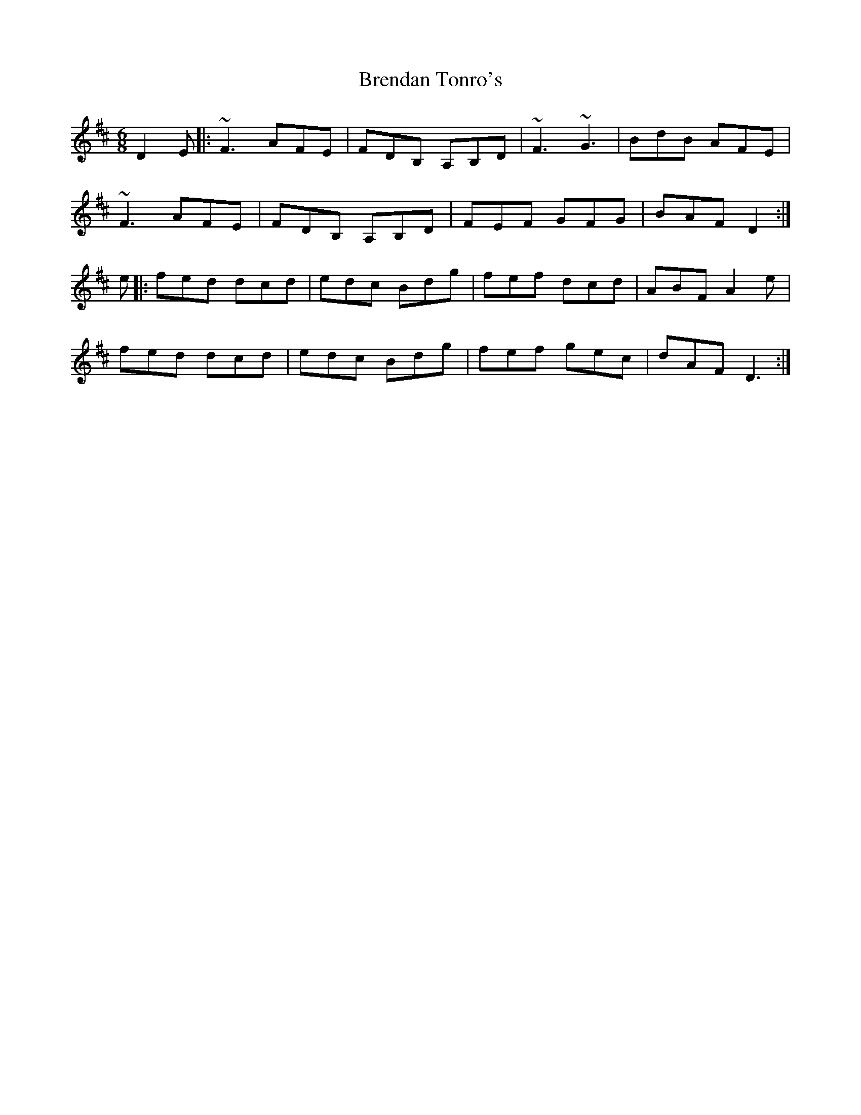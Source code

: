 X: 5
T:Brendan Tonro's
R:Jig
Z:Added by Alf 
M:6/8
L:1/8
K:D
D2E|:~F3 AFE|FDB, A,B,D|~F3 ~G3|BdB AFE|
~F3 AFE|FDB, A,B,D|FEF GFG|BAF D2:|
e|:fed dcd|edc Bdg|fef dcd|ABF A2e|
fed dcd|edc Bdg|fef gec|dAF D3:|
